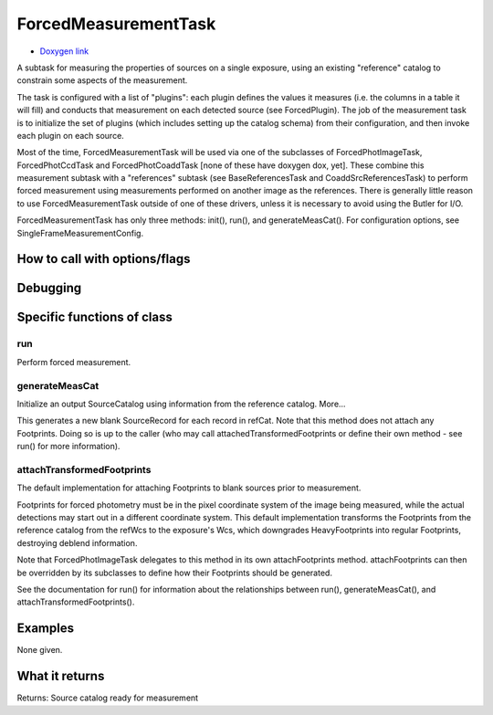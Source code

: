 
ForcedMeasurementTask
=============================


- `Doxygen link`_
.. _Doxygen link: https://lsst-web.ncsa.illinois.edu/doxygen/x_masterDoxyDoc/classlsst_1_1meas_1_1base_1_1forced_measurement_1_1_forced_measurement_task.html#ForcedMeasurementTask_


A subtask for measuring the properties of sources on a single exposure, using an existing "reference" catalog to constrain some aspects of the measurement. 

The task is configured with a list of "plugins": each plugin defines the values it measures (i.e. the columns in a table it will fill) and conducts that measurement on each detected source (see ForcedPlugin). The job of the measurement task is to initialize the set of plugins (which includes setting up the catalog schema) from their configuration, and then invoke each plugin on each source.

Most of the time, ForcedMeasurementTask will be used via one of the subclasses of ForcedPhotImageTask, ForcedPhotCcdTask and ForcedPhotCoaddTask [none of these have doxygen dox, yet]. These combine this measurement subtask with a "references" subtask (see BaseReferencesTask and CoaddSrcReferencesTask) to perform forced measurement using measurements performed on another image as the references. There is generally little reason to use ForcedMeasurementTask outside of one of these drivers, unless it is necessary to avoid using the Butler for I/O.

ForcedMeasurementTask has only three methods: init(), run(), and generateMeasCat().  For configuration options, see SingleFrameMeasurementConfig.

How to call with options/flags
++++++++++++++++++++++++++++++

Debugging
+++++++++ 

Specific functions of class
+++++++++++++++++++++++++++

run
---

Perform forced measurement. 
 
generateMeasCat
---------------

Initialize an output SourceCatalog using information from the reference catalog. More...

This generates a new blank SourceRecord for each record in refCat. Note that this method does not attach any Footprints. Doing so is up to the caller (who may call attachedTransformedFootprints or define their own method - see run() for more information).

attachTransformedFootprints
---------------------------

The default implementation for attaching Footprints to blank sources prior to measurement.

Footprints for forced photometry must be in the pixel coordinate system of the image being measured, while the actual detections may start out in a different coordinate system. This default implementation transforms the Footprints from the reference catalog from the refWcs to the exposure's Wcs, which downgrades HeavyFootprints into regular Footprints, destroying deblend information.

Note that ForcedPhotImageTask delegates to this method in its own attachFootprints method. attachFootprints can then be overridden by its subclasses to define how their Footprints should be generated.

See the documentation for run() for information about the relationships between run(), generateMeasCat(), and attachTransformedFootprints().
	

Examples
++++++++

None given.

What it returns
+++++++++++++++

Returns: Source catalog ready for measurement


   
